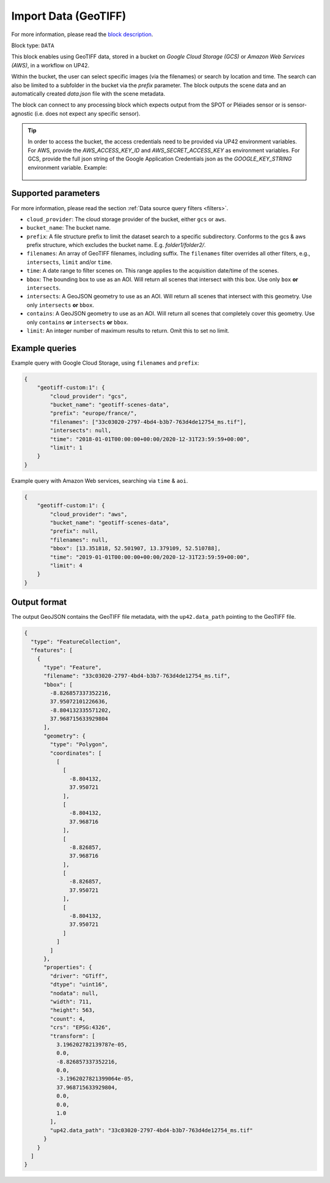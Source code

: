 .. meta::
   :description: UP42 data blocks: GeoTIFF Custom data block description
   :keywords: GeoTIFF, custom, data, tasking

.. _geotiff-custom-data-block:

Import Data (GeoTIFF)
=====================
For more information, please read the `block description <https://marketplace.up42.com/block/eed51bcb-c7cc-4084-b518-6c59f46b48c8>`_.

Block type: ``DATA``

This block enables using GeoTIFF data, stored in a bucket on *Google Cloud Storage (GCS)*
or *Amazon Web Services (AWS)*, in a workflow on UP42.

Within the bucket, the user can select specific images (via the filenames) or search by
location and time. The search can also be limited to a subfolder in the bucket via the
`prefix` parameter.
The block outputs the scene data and an automatically created `data.json` file with the scene metadata.

The block can connect to any processing block which expects output from the SPOT or Pléiades sensor or is
sensor-agnostic (i.e. does not expect any specific sensor).

.. tip::

    In order to access the bucket, the access credentials need to be provided via UP42 environment variables.
    For AWS, provide the `AWS_ACCESS_KEY_ID` and `AWS_SECRET_ACCESS_KEY` as environment variables.
    For GCS, provide the full json string of the Google Application Credentials json as the `GOOGLE_KEY_STRING` environment variable. Example:

    .. figure:: ../../_assets/env_variables.png
       :align: center
       :scale: 50 %
       :alt: Environment variables


Supported parameters
--------------------

For more information, please read the section :ref:`Data source query filters  <filters>`.

* ``cloud_provider``: The cloud storage provider of the bucket, either ``gcs`` or ``aws``.
* ``bucket_name``: The bucket name.
* ``prefix``: A file structure prefix to limit the dataset search to a specific subdirectory. Conforms to the gcs & aws prefix structure,
  which excludes the bucket name. E.g. `folder1/folder2/`.
* ``filenames``: An array of GeoTIFF filenames, including suffix. The ``filenames`` filter overrides all other filters, e.g., ``intersects``, ``limit`` and/or ``time``.
* ``time``: A date range to filter scenes on. This range applies to the acquisition date/time of the scenes.
* ``bbox``: The bounding box to use as an AOI. Will return all scenes that intersect with this box. Use only ``box``
  **or** ``intersects``.
* ``intersects``: A GeoJSON geometry to use as an AOI. Will return all scenes that intersect with this geometry. Use
  only ``intersects`` **or** ``bbox``.
* ``contains``: A GeoJSON geometry to use as an AOI. Will return all scenes that completely cover this geometry. Use only ``contains``
  **or** ``intersects`` **or** ``bbox``.
* ``limit``: An integer number of maximum results to return. Omit this to set no limit.


Example queries
---------------

Example query with Google Cloud Storage, using ``filenames`` and ``prefix``:

.. code-block:: javascript

    {
        "geotiff-custom:1": {
            "cloud_provider": "gcs",
            "bucket_name": "geotiff-scenes-data",
            "prefix": "europe/france/",
            "filenames": ["33c03020-2797-4bd4-b3b7-763d4de12754_ms.tif"],
            "intersects": null,
            "time": "2018-01-01T00:00:00+00:00/2020-12-31T23:59:59+00:00",
            "limit": 1
        }
    }

Example query with Amazon Web services, searching via ``time`` & ``aoi``.

.. code-block:: javascript

    {
        "geotiff-custom:1": {
            "cloud_provider": "aws",
            "bucket_name": "geotiff-scenes-data",
            "prefix": null,
            "filenames": null,
            "bbox": [13.351818, 52.501907, 13.379109, 52.510788],
            "time": "2019-01-01T00:00:00+00:00/2020-12-31T23:59:59+00:00",
            "limit": 4
        }
    }

Output format
-------------

The output GeoJSON contains the GeoTIFF file metadata, with the ``up42.data_path`` pointing to the GeoTIFF file.

.. code-block:: javascript

    {
      "type": "FeatureCollection",
      "features": [
        {
          "type": "Feature",
          "filename": "33c03020-2797-4bd4-b3b7-763d4de12754_ms.tif",
          "bbox": [
            -8.826857337352216,
            37.95072101226636,
            -8.804132335571202,
            37.968715633929804
          ],
          "geometry": {
            "type": "Polygon",
            "coordinates": [
              [
                [
                  -8.804132,
                  37.950721
                ],
                [
                  -8.804132,
                  37.968716
                ],
                [
                  -8.826857,
                  37.968716
                ],
                [
                  -8.826857,
                  37.950721
                ],
                [
                  -8.804132,
                  37.950721
                ]
              ]
            ]
          },
          "properties": {
            "driver": "GTiff",
            "dtype": "uint16",
            "nodata": null,
            "width": 711,
            "height": 563,
            "count": 4,
            "crs": "EPSG:4326",
            "transform": [
              3.196202782139787e-05,
              0.0,
              -8.826857337352216,
              0.0,
              -3.1962027821399064e-05,
              37.968715633929804,
              0.0,
              0.0,
              1.0
            ],
            "up42.data_path": "33c03020-2797-4bd4-b3b7-763d4de12754_ms.tif"
          }
        }
      ]
    }
